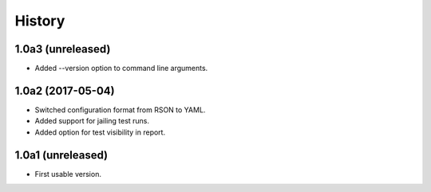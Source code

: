 .. :changelog:

History
=======

1.0a3 (unreleased)
------------------

* Added --version option to command line arguments.

1.0a2 (2017-05-04)
------------------

* Switched configuration format from RSON to YAML.
* Added support for jailing test runs.
* Added option for test visibility in report.

1.0a1 (unreleased)
------------------

* First usable version.

